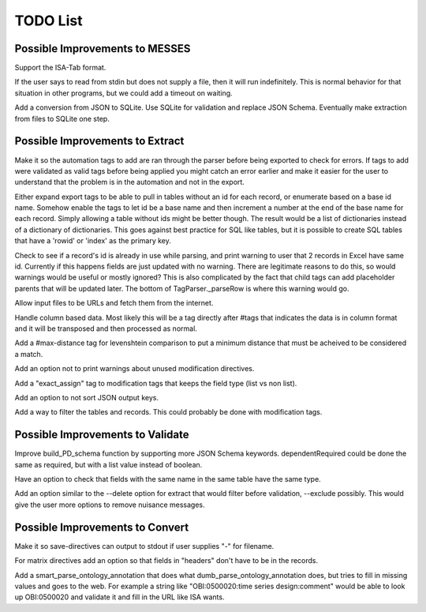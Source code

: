 TODO List
=========


.. todolist::


Possible Improvements to MESSES
~~~~~~~~~~~~~~~~~~~~~~~~~~~~~~~
Support the ISA-Tab format.

If the user says to read from stdin but does not supply a file, then it will run indefinitely. This is 
normal behavior for that situation in other programs, but we could add a timeout on waiting.

Add a conversion from JSON to SQLite.
Use SQLite for validation and replace JSON Schema.
Eventually make extraction from files to SQLite one step.


Possible Improvements to Extract
~~~~~~~~~~~~~~~~~~~~~~~~~~~~~~~~
Make it so the automation tags to add are ran through the parser before being exported to check for errors. If tags to add were validated 
as valid tags before being applied you might catch an error earlier and make it easier for the user to understand that the problem is in 
the automation and not in the export.

Either expand export tags to be able to pull in tables without an id for each record, or enumerate based on a base id name. Somehow enable the 
tags to let id be a base name and then increment a number at the end of the base name for each record. Simply allowing a table without ids 
might be better though. The result would be a list of dictionaries instead of a dictionary of dictionaries. This goes against best practice 
for SQL like tables, but it is possible to create SQL tables that have a 'rowid' or 'index' as the primary key.

Check to see if a record's id is already in use while parsing, and print warning to user that 2 records in Excel have same id. Currently if 
this happens fields are just updated with no warning. There are legitimate reasons to do this, so would warnings would be useful or mostly 
ignored? This is also complicated by the fact that child tags can add placeholder parents that will be updated later. The bottom of 
TagParser._parseRow is where this warning would go.

Allow input files to be URLs and fetch them from the internet.

Handle column based data. Most likely this will be a tag directly after #tags that indicates the data is in column format and it will be 
transposed and then processed as normal.

Add a #max-distance tag for levenshtein comparison to put a minimum distance that must be acheived to be considered a match.

Add an option not to print warnings about unused modification directives.

Add a "exact_assign" tag to modification tags that keeps the field type (list vs non list).

Add an option to not sort JSON output keys.

Add a way to filter the tables and records. This could probably be done with modification tags.


Possible Improvements to Validate
~~~~~~~~~~~~~~~~~~~~~~~~~~~~~~~~~
Improve build_PD_schema function by supporting more JSON Schema keywords. dependentRequired could be done the same as required, 
but with a list value instead of boolean.

Have an option to check that fields with the same name in the same table have the same type.

Add an option similar to the --delete option for extract that would filter before validation, --exclude possibly. This would give the 
user more options to remove nuisance messages.


Possible Improvements to Convert
~~~~~~~~~~~~~~~~~~~~~~~~~~~~~~~~
Make it so save-directives can output to stdout if user supplies "-" for filename.

For matrix directives add an option so that fields in "headers" don't have to be in the records.

Add a smart_parse_ontology_annotation that does what dumb_parse_ontology_annotation does, but tries to fill in missing values and goes to the web.
For example a string like "OBI:0500020:time series design:comment" would be able to look up OBI:0500020 and validate it and fill in the URL like ISA wants.
